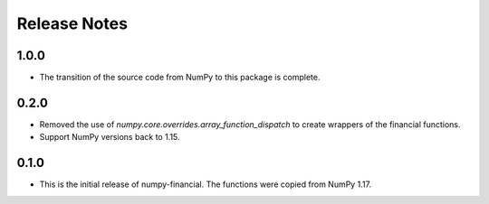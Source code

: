 Release Notes
-------------
1.0.0
~~~~~
* The transition of the source code from NumPy to this package is complete.

0.2.0
~~~~~
* Removed the use of `numpy.core.overrides.array_function_dispatch` to create
  wrappers of the financial functions.
* Support NumPy versions back to 1.15.

0.1.0
~~~~~
* This is the initial release of numpy-financial.  The functions were
  copied from NumPy 1.17.
